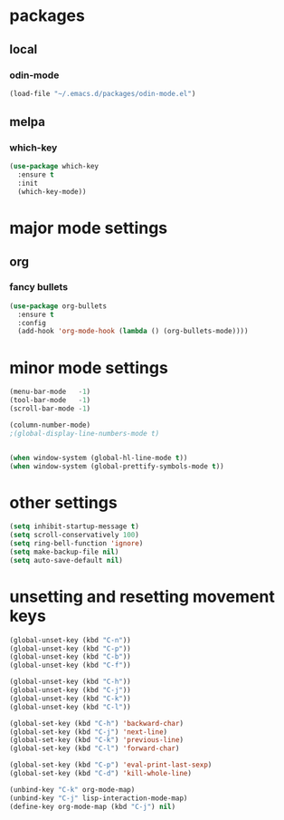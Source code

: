 * packages
** local
*** odin-mode
#+BEGIN_SRC emacs-lisp
  (load-file "~/.emacs.d/packages/odin-mode.el")
#+END_SRC
** melpa
*** which-key
 #+BEGIN_SRC emacs-lisp
 (use-package which-key
   :ensure t
   :init
   (which-key-mode))
 #+END_SRC
* major mode settings
** org
*** fancy bullets
#+BEGIN_SRC emacs-lisp
  (use-package org-bullets
    :ensure t
    :config
    (add-hook 'org-mode-hook (lambda () (org-bullets-mode))))
#+END_SRC
* minor mode settings
#+BEGIN_SRC emacs-lisp
  (menu-bar-mode   -1)
  (tool-bar-mode   -1)
  (scroll-bar-mode -1)

  (column-number-mode)
  ;(global-display-line-numbers-mode t)


  (when window-system (global-hl-line-mode t))
  (when window-system (global-prettify-symbols-mode t))
#+END_SRC
* other settings
#+BEGIN_SRC emacs-lisp
  (setq inhibit-startup-message t)
  (setq scroll-conservatively 100)
  (setq ring-bell-function 'ignore)
  (setq make-backup-file nil)
  (setq auto-save-default nil)
#+END_SRC
* unsetting and resetting movement keys
#+BEGIN_SRC emacs-lisp
  (global-unset-key (kbd "C-n"))
  (global-unset-key (kbd "C-p"))
  (global-unset-key (kbd "C-b"))
  (global-unset-key (kbd "C-f"))

  (global-unset-key (kbd "C-h"))
  (global-unset-key (kbd "C-j"))
  (global-unset-key (kbd "C-k"))
  (global-unset-key (kbd "C-l"))

  (global-set-key (kbd "C-h") 'backward-char)
  (global-set-key (kbd "C-j") 'next-line)
  (global-set-key (kbd "C-k") 'previous-line)
  (global-set-key (kbd "C-l") 'forward-char)

  (global-set-key (kbd "C-p") 'eval-print-last-sexp)
  (global-set-key (kbd "C-d") 'kill-whole-line)

  (unbind-key "C-k" org-mode-map)
  (unbind-key "C-j" lisp-interaction-mode-map)
  (define-key org-mode-map (kbd "C-j") nil)
#+END_SRC


